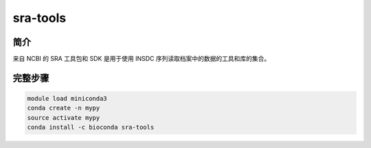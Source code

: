.. _sra-tools:

sra-tools
===========================

简介
----------------

来自 NCBI 的 SRA 工具包和 SDK 是用于使用 INSDC 序列读取档案中的数据的工具和库的集合。

完整步骤
-----------------

.. code:: bash

   module load miniconda3
   conda create -n mypy
   source activate mypy
   conda install -c bioconda sra-tools
